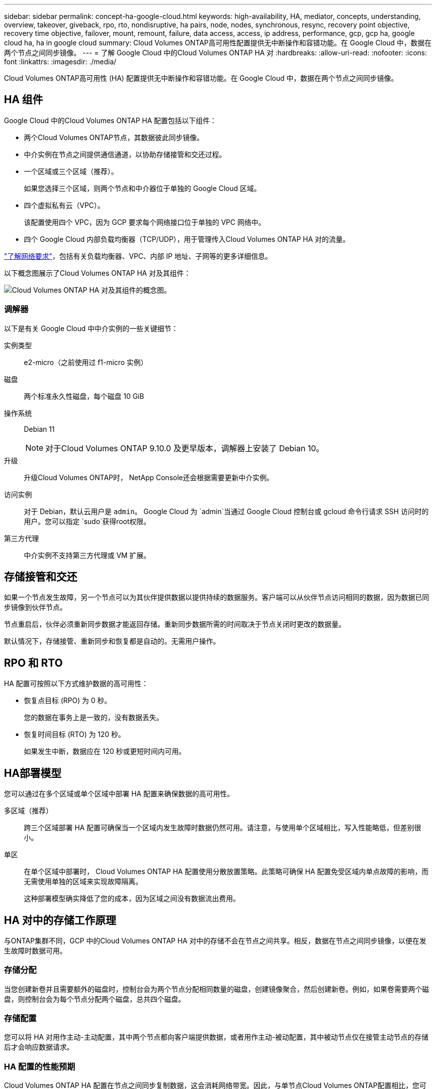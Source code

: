 ---
sidebar: sidebar 
permalink: concept-ha-google-cloud.html 
keywords: high-availability, HA, mediator, concepts, understanding, overview, takeover, giveback, rpo, rto, nondisruptive, ha pairs, node, nodes, synchronous, resync, recovery point objective, recovery time objective, failover, mount, remount, failure, data access, access, ip address, performance, gcp, gcp ha, google cloud ha, ha in google cloud 
summary: Cloud Volumes ONTAP高可用性配置提供无中断操作和容错功能。在 Google Cloud 中，数据在两个节点之间同步镜像。 
---
= 了解 Google Cloud 中的Cloud Volumes ONTAP HA 对
:hardbreaks:
:allow-uri-read: 
:nofooter: 
:icons: font
:linkattrs: 
:imagesdir: ./media/


[role="lead"]
Cloud Volumes ONTAP高可用性 (HA) 配置提供无中断操作和容错功能。在 Google Cloud 中，数据在两个节点之间同步镜像。



== HA 组件

Google Cloud 中的Cloud Volumes ONTAP HA 配置包括以下组件：

* 两个Cloud Volumes ONTAP节点，其数据彼此同步镜像。
* 中介实例在节点之间提供通信通道，以协助存储接管和交还过程。
* 一个区域或三个区域（推荐）。
+
如果您选择三个区域，则两个节点和中介器位于单独的 Google Cloud 区域。

* 四个虚拟私有云（VPC）。
+
该配置使用四个 VPC，因为 GCP 要求每个网络接口位于单独的 VPC 网络中。

* 四个 Google Cloud 内部负载均衡器（TCP/UDP），用于管理传入Cloud Volumes ONTAP HA 对的流量。


link:reference-networking-gcp.html["了解网络要求"]，包括有关负载均衡器、VPC、内部 IP 地址、子网等的更多详细信息。

以下概念图展示了Cloud Volumes ONTAP HA 对及其组件：

image:diagram_gcp_ha.png["Cloud Volumes ONTAP HA 对及其组件的概念图。"]



=== 调解器

以下是有关 Google Cloud 中中介实例的一些关键细节：

实例类型:: e2-micro（之前使用过 f1-micro 实例）
磁盘:: 两个标准永久性磁盘，每个磁盘 10 GiB
操作系统:: Debian 11
+
--

NOTE: 对于Cloud Volumes ONTAP 9.10.0 及更早版本，调解器上安装了 Debian 10。

--
升级:: 升级Cloud Volumes ONTAP时， NetApp Console还会根据需要更新中介实例。
访问实例:: 对于 Debian，默认云用户是 `admin`。 Google Cloud 为 `admin`当通过 Google Cloud 控制台或 gcloud 命令行请求 SSH 访问时的用户。您可以指定 `sudo`获得root权限。
第三方代理:: 中介实例不支持第三方代理或 VM 扩展。




== 存储接管和交还

如果一个节点发生故障，另一个节点可以为其伙伴提供数据以提供持续的数据服务。客户端可以从伙伴节点访问相同的数据，因为数据已同步镜像到伙伴节点。

节点重启后，伙伴必须重新同步数据才能返回存储。重新同步数据所需的时间取决于节点关闭时更改的数据量。

默认情况下，存储接管、重新同步和恢复都是自动的。无需用户操作。



== RPO 和 RTO

HA 配置可按照以下方式维护数据的高可用性：

* 恢复点目标 (RPO) 为 0 秒。
+
您的数据在事务上是一致的，没有数据丢失。

* 恢复时间目标 (RTO) 为 120 秒。
+
如果发生中断，数据应在 120 秒或更短时间内可用。





== HA部署模型

您可以通过在多个区域或单个区域中部署 HA 配置来确保数据的高可用性。

多区域（推荐）:: 跨三个区域部署 HA 配置可确保当一个区域内发生故障时数据仍然可用。请注意，与使用单个区域相比，写入性能略低，但差别很小。
单区:: 在单个区域中部署时， Cloud Volumes ONTAP HA 配置使用分散放置策略。此策略可确保 HA 配置免受区域内单点故障的影响，而无需使用单独的区域来实现故障隔离。
+
--
这种部署模型确实降低了您的成本，因为区域之间没有数据流出费用。

--




== HA 对中的存储工作原理

与ONTAP集群不同，GCP 中的Cloud Volumes ONTAP HA 对中的存储不会在节点之间共享。相反，数据在节点之间同步镜像，以便在发生故障时数据可用。



=== 存储分配

当您创建新卷并且需要额外的磁盘时，控制台会为两个节点分配相同数量的磁盘，创建镜像聚合，然后创建新卷。例如，如果卷需要两个磁盘，则控制台会为每个节点分配两个磁盘，总共四个磁盘。



=== 存储配置

您可以将 HA 对用作主动-主动配置，其中两个节点都向客户端提供数据，或者用作主动-被动配置，其中被动节点仅在接管主动节点的存储后才会响应数据请求。



=== HA 配置的性能预期

Cloud Volumes ONTAP HA 配置在节点之间同步复制数据，这会消耗网络带宽。因此，与单节点Cloud Volumes ONTAP配置相比，您可以获得以下性能：

* 对于仅从一个节点提供数据的 HA 配置，读取性能与单节点配置的读取性能相当，而写入性能较低。
* 对于从两个节点提供数据的 HA 配置，读取性能高于单节点配置的读取性能，写入性能相同或更高。


有关Cloud Volumes ONTAP性能的更多详细信息，请参阅link:concept-performance.html["性能"]。



=== 客户端访问存储

客户端应使用卷所在节点的数据 IP 地址访问 NFS 和 CIFS 卷。如果 NAS 客户端使用伙伴节点的 IP 地址访问卷，则流量会在两个节点之间流动，从而降低性能。


TIP: 如果在 HA 对中的节点之间移动卷，则应使用另一个节点的 IP 地址重新挂载该卷。否则，您可能会遇到性能下降的情况。如果客户端支持 NFSv4 引用或 CIFS 文件夹重定向，您可以在Cloud Volumes ONTAP系统上启用这些功能以避免重新挂载卷。有关详细信息，请参阅ONTAP文档。

您可以通过选择卷并单击“安装命令”从控制台找到正确的 IP 地址。

image::screenshot_mount_option.png[400]



=== 相关链接

* link:reference-networking-gcp.html["了解网络要求"]
* link:task-getting-started-gcp.html["了解如何开始使用 GCP"]

